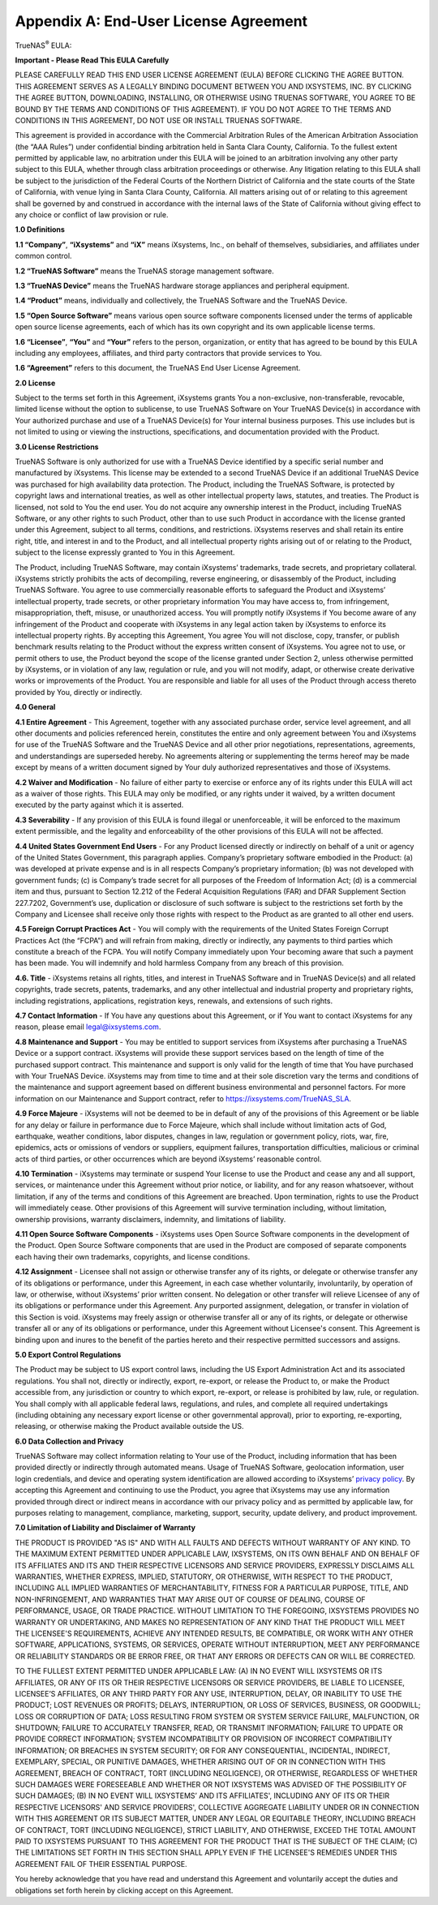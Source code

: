 .. index:: EULA

.. _Appendix A:

Appendix A: End-User License Agreement
======================================

TrueNAS\ :sup:`®` EULA:

**Important - Please Read This EULA Carefully**

PLEASE CAREFULLY READ THIS END USER LICENSE AGREEMENT (EULA) BEFORE
CLICKING THE AGREE BUTTON. THIS AGREEMENT SERVES AS A LEGALLY BINDING
DOCUMENT BETWEEN YOU AND IXSYSTEMS, INC. BY CLICKING THE AGREE BUTTON,
DOWNLOADING, INSTALLING, OR OTHERWISE USING TRUENAS SOFTWARE, YOU AGREE
TO BE BOUND BY THE TERMS AND CONDITIONS OF THIS AGREEMENT). IF YOU DO NOT
AGREE TO THE TERMS AND CONDITIONS IN THIS AGREEMENT, DO NOT USE OR
INSTALL TRUENAS SOFTWARE.

This agreement is provided in accordance with the Commercial Arbitration
Rules of the American Arbitration Association (the “AAA Rules”) under
confidential binding arbitration held in Santa Clara County, California.
To the fullest extent permitted by applicable law, no arbitration under
this EULA will be joined to an arbitration involving any other party
subject to this EULA, whether through class arbitration proceedings or
otherwise. Any litigation relating to this EULA shall be subject to the
jurisdiction of the Federal Courts of the Northern District of California
and the state courts of the State of California, with venue lying in
Santa Clara County, California.  All matters arising out of or relating
to this agreement shall be governed by and construed in accordance with
the internal laws of the State of California without giving effect to any
choice or conflict of law provision or rule.

**1.0 Definitions**

**1.1 “Company”**, **“iXsystems”** and **“iX”** means iXsystems, Inc.,
on behalf of themselves, subsidiaries, and affiliates under common control.

**1.2 “TrueNAS Software”** means the TrueNAS storage management software.

**1.3 “TrueNAS Device”** means the TrueNAS hardware storage appliances
and peripheral equipment.

**1.4 “Product”** means, individually and collectively, the TrueNAS
Software and the TrueNAS Device.

**1.5 “Open Source Software”** means various open source software
components licensed under the terms of applicable open source license
agreements, each of which has its own copyright and its own applicable
license terms.

**1.6 “Licensee”**, **“You”** and **“Your”** refers to the person,
organization, or entity that has agreed to be bound by this EULA
including any employees, affiliates, and third party contractors that
provide services to You.

**1.6 “Agreement”** refers to this document, the TrueNAS End User License
Agreement.

**2.0 License**

Subject to the terms set forth in this Agreement, iXsystems grants You a
non-exclusive, non-transferable, revocable, limited license without the
option to sublicense, to use TrueNAS Software on Your TrueNAS Device(s)
in accordance with Your authorized purchase and use of a TrueNAS Device(s)
for Your internal business purposes. This use includes but is not limited
to using or viewing the instructions, specifications, and documentation
provided with the Product.

**3.0 License Restrictions**

TrueNAS Software is only authorized for use with a TrueNAS Device
identified by a specific serial number and manufactured by iXsystems.
This license may be extended to a second TrueNAS Device if an additional
TrueNAS Device was purchased for high availability data protection. The
Product, including the TrueNAS Software, is protected by copyright laws
and international treaties, as well as other intellectual property laws,
statutes, and treaties. The Product is licensed, not sold to You the end
user. You do not acquire any ownership interest in the Product, including
TrueNAS Software, or any other rights to such Product, other than to use
such Product in accordance with the license granted under this Agreement,
subject to all terms, conditions, and restrictions. iXsystems reserves
and shall retain its entire right, title, and interest in and to the
Product, and all intellectual property rights arising out of or relating
to the Product, subject to the license expressly granted to You in this
Agreement.

The Product, including TrueNAS Software, may contain iXsystems’ trademarks,
trade secrets, and proprietary collateral. iXsystems strictly prohibits
the acts of decompiling, reverse engineering, or disassembly of the
Product, including TrueNAS Software. You agree to use commercially
reasonable efforts to safeguard the Product and iXsystems’ intellectual
property, trade secrets, or other proprietary information You may have
access to, from infringement, misappropriation, theft, misuse, or
unauthorized access. You will promptly notify iXsystems if You become
aware of any infringement of the Product and cooperate with iXsystems in
any legal action taken by iXsystems to enforce its intellectual property
rights. By accepting this Agreement, You agree You will not disclose,
copy, transfer, or publish benchmark results relating to the Product
without the express written consent of iXsystems. You agree not to use,
or permit others to use, the Product beyond the scope of the license
granted under Section 2, unless otherwise permitted by iXsystems, or in
violation of any law, regulation or rule, and you will not modify, adapt,
or otherwise create derivative works or improvements of the Product. You
are responsible and liable for all uses of the Product through access
thereto provided by You, directly or indirectly.

**4.0 General**

**4.1 Entire Agreement** - This Agreement, together with any associated
purchase order, service level agreement, and all other documents and
policies referenced herein, constitutes the entire and only agreement
between You and iXsystems for use of the TrueNAS Software and the TrueNAS
Device and all other prior negotiations, representations, agreements, and
understandings are superseded hereby. No agreements altering or
supplementing the terms hereof may be made except by means of a written
document signed by Your duly authorized representatives and those of
iXsystems.

**4.2 Waiver and Modification** - No failure of either party to exercise
or enforce any of its rights under this EULA will act as a waiver of those
rights. This EULA may only be modified, or any rights under it waived, by
a written document executed by the party against which it is asserted.

**4.3 Severability** - If any provision of this EULA is found illegal or
unenforceable, it will be enforced to the maximum extent permissible, and
the legality and enforceability of the other provisions of this EULA will
not be affected.

**4.4 United States Government End Users** - For any Product licensed
directly or indirectly on behalf of a unit or agency of the United States
Government, this paragraph applies. Company’s proprietary software
embodied in the Product: (a) was developed at private expense and is in
all respects Company’s proprietary information; (b) was not developed
with government funds; (c) is Company’s trade secret for all purposes of
the Freedom of Information Act; (d) is a commercial item and thus,
pursuant to Section 12.212 of the Federal Acquisition Regulations (FAR)
and DFAR Supplement Section 227.7202, Government’s use, duplication or
disclosure of such software is subject to the restrictions set forth by
the Company and Licensee shall receive only those rights with respect to
the Product as are granted to all other end users.

**4.5 Foreign Corrupt Practices Act** - You will comply with the
requirements of the United States Foreign Corrupt Practices Act (the
“FCPA”) and will refrain from making, directly or indirectly, any payments
to third parties which constitute a breach of the FCPA. You will notify
Company immediately upon Your becoming aware that such a payment has been
made. You will indemnify and hold harmless Company from any breach of this
provision.

**4.6. Title** - iXsystems retains all rights, titles, and interest in
TrueNAS Software and in TrueNAS Device(s) and all related copyrights,
trade secrets, patents, trademarks, and any other intellectual and
industrial property and proprietary rights, including registrations,
applications, registration keys, renewals, and extensions of such rights.

**4.7 Contact Information** - If You have any questions about this
Agreement, or if You want to contact iXsystems for any reason, please
email legal@ixsystems.com.

**4.8 Maintenance and Support** - You may be entitled to support services
from iXsystems after purchasing a TrueNAS Device or a support contract.
iXsystems will provide these support services based on the length of time
of the purchased support contract. This maintenance and support is only
valid for the length of time that You have purchased with Your TrueNAS
Device. iXsystems may from time to time and at their sole discretion vary
the terms and conditions of the maintenance and support agreement based
on different business environmental and personnel factors. For more
information on our Maintenance and Support contract, refer to
https://ixsystems.com/TrueNAS_SLA.

**4.9 Force Majeure** - iXsystems will not be deemed to be in default of
any of the provisions of this Agreement or be liable for any delay or
failure in performance due to Force Majeure, which shall include without
limitation acts of God, earthquake, weather conditions, labor disputes,
changes in law, regulation or government policy, riots, war, fire,
epidemics, acts or omissions of vendors or suppliers, equipment failures,
transportation difficulties, malicious or criminal acts of third parties,
or other occurrences which are beyond iXsystems’ reasonable control.

**4.10 Termination** - iXsystems may terminate or suspend Your license to
use the Product and cease any and all support, services, or maintenance
under this Agreement without prior notice, or liability, and for any
reason whatsoever, without limitation, if any of the terms and conditions
of this Agreement are breached. Upon termination, rights to use the
Product will immediately cease. Other provisions of this Agreement will
survive termination including, without limitation, ownership provisions,
warranty disclaimers, indemnity, and limitations of liability.

**4.11 Open Source Software Components** - iXsystems uses Open Source
Software components in the development of the Product. Open Source
Software components that are used in the Product are composed of separate
components each having their own trademarks, copyrights, and license
conditions.

**4.12 Assignment** - Licensee shall not assign or otherwise transfer any
of its rights, or delegate or otherwise transfer any of its obligations
or performance, under this Agreement, in each case whether voluntarily,
involuntarily, by operation of law, or otherwise, without iXsystems’ prior
written consent. No delegation or other transfer will relieve Licensee of
any of its obligations or performance under this Agreement. Any purported
assignment, delegation, or transfer in violation of this Section is void.
iXsystems may freely assign or otherwise transfer all or any of its
rights, or delegate or otherwise transfer all or any of its obligations
or performance, under this Agreement without Licensee's consent. This
Agreement is binding upon and inures to the benefit of the parties hereto
and their respective permitted successors and assigns.

**5.0 Export Control Regulations**

The Product may be subject to US export control laws, including the US
Export Administration Act and its associated regulations. You shall not,
directly or indirectly, export, re-export, or release the Product to, or
make the Product accessible from, any jurisdiction or country to which
export, re-export, or release is prohibited by law, rule, or regulation.
You shall comply with all applicable federal laws, regulations, and rules,
and complete all required undertakings (including obtaining any necessary
export license or other governmental approval), prior to exporting,
re-exporting, releasing, or otherwise making the Product available outside
the US.


**6.0 Data Collection and Privacy**

TrueNAS Software may collect information relating to Your use of the
Product, including information that has been provided directly or
indirectly through automated means. Usage of TrueNAS Software, geolocation
information, user login credentials, and device and operating system
identification are allowed according to iXsystems’
`privacy policy <https://www.ixsystems.com/privacy-policy/>`_. By
accepting this  Agreement and continuing to use the Product, you agree
that iXsystems may use any information provided through direct or indirect
means in accordance with our privacy policy and as permitted by applicable
law, for purposes relating to management, compliance, marketing, support,
security, update delivery, and product improvement.

**7.0 Limitation of Liability and Disclaimer of Warranty**

THE PRODUCT IS PROVIDED "AS IS" AND WITH ALL FAULTS AND DEFECTS WITHOUT
WARRANTY OF ANY KIND. TO THE MAXIMUM EXTENT PERMITTED UNDER APPLICABLE
LAW, IXSYSTEMS, ON ITS OWN BEHALF AND ON BEHALF OF ITS AFFILIATES AND ITS
AND THEIR RESPECTIVE LICENSORS AND SERVICE PROVIDERS, EXPRESSLY DISCLAIMS
ALL WARRANTIES, WHETHER EXPRESS, IMPLIED, STATUTORY, OR OTHERWISE, WITH
RESPECT TO THE PRODUCT, INCLUDING ALL IMPLIED WARRANTIES OF
MERCHANTABILITY, FITNESS FOR A PARTICULAR PURPOSE, TITLE, AND
NON-INFRINGEMENT, AND WARRANTIES THAT MAY ARISE OUT OF COURSE OF DEALING,
COURSE OF PERFORMANCE, USAGE, OR TRADE PRACTICE. WITHOUT LIMITATION TO THE
FOREGOING, IXSYSTEMS PROVIDES NO WARRANTY OR UNDERTAKING, AND MAKES NO
REPRESENTATION OF ANY KIND THAT THE PRODUCT WILL MEET THE LICENSEE'S
REQUIREMENTS, ACHIEVE ANY INTENDED RESULTS, BE COMPATIBLE, OR WORK WITH
ANY OTHER SOFTWARE, APPLICATIONS, SYSTEMS, OR SERVICES, OPERATE WITHOUT
INTERRUPTION, MEET ANY PERFORMANCE OR RELIABILITY STANDARDS OR BE ERROR
FREE, OR THAT ANY ERRORS OR DEFECTS CAN OR WILL BE CORRECTED.

TO THE FULLEST EXTENT PERMITTED UNDER APPLICABLE LAW: (A) IN NO EVENT
WILL IXSYSTEMS OR ITS AFFILIATES, OR ANY OF ITS OR THEIR RESPECTIVE
LICENSORS OR SERVICE PROVIDERS, BE LIABLE TO LICENSEE, LICENSEE’S
AFFILIATES, OR ANY THIRD PARTY FOR ANY USE, INTERRUPTION, DELAY, OR
INABILITY TO USE THE PRODUCT; LOST REVENUES OR PROFITS; DELAYS,
INTERRUPTION, OR LOSS OF SERVICES, BUSINESS, OR GOODWILL; LOSS OR
CORRUPTION OF DATA; LOSS RESULTING FROM SYSTEM OR SYSTEM SERVICE FAILURE,
MALFUNCTION, OR SHUTDOWN; FAILURE TO ACCURATELY TRANSFER, READ, OR
TRANSMIT INFORMATION; FAILURE TO UPDATE OR PROVIDE CORRECT INFORMATION;
SYSTEM INCOMPATIBILITY OR PROVISION OF INCORRECT COMPATIBILITY
INFORMATION; OR BREACHES IN SYSTEM SECURITY; OR FOR ANY CONSEQUENTIAL,
INCIDENTAL, INDIRECT, EXEMPLARY, SPECIAL, OR PUNITIVE DAMAGES, WHETHER
ARISING OUT OF OR IN CONNECTION WITH THIS AGREEMENT, BREACH OF CONTRACT,
TORT (INCLUDING NEGLIGENCE), OR OTHERWISE, REGARDLESS OF WHETHER SUCH
DAMAGES WERE FORESEEABLE AND WHETHER OR NOT IXSYSTEMS WAS ADVISED OF THE
POSSIBILITY OF SUCH DAMAGES; (B) IN NO EVENT WILL IXSYSTEMS’ AND ITS
AFFILIATES', INCLUDING ANY OF ITS OR THEIR RESPECTIVE LICENSORS' AND
SERVICE PROVIDERS', COLLECTIVE AGGREGATE LIABILITY UNDER OR IN CONNECTION
WITH THIS AGREEMENT OR ITS SUBJECT MATTER, UNDER ANY LEGAL OR EQUITABLE
THEORY, INCLUDING BREACH OF CONTRACT, TORT (INCLUDING NEGLIGENCE), STRICT
LIABILITY, AND OTHERWISE, EXCEED THE TOTAL AMOUNT PAID TO IXSYSTEMS
PURSUANT TO THIS AGREEMENT FOR THE PRODUCT THAT IS THE SUBJECT OF THE
CLAIM; (C) THE LIMITATIONS SET FORTH IN THIS SECTION SHALL APPLY EVEN IF
THE LICENSEE'S REMEDIES UNDER THIS AGREEMENT FAIL OF THEIR ESSENTIAL
PURPOSE.

You hereby acknowledge that you have read and understand this Agreement
and voluntarily accept the duties and obligations set forth herein by
clicking accept on this Agreement.
